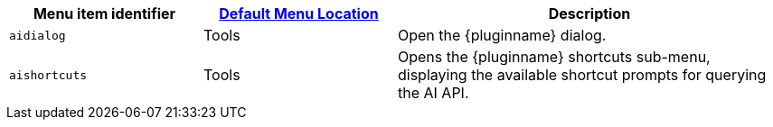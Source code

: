[cols="1,1,2",options="header"]
|===
|Menu item identifier |xref:menus-configuration-options.adoc#example-the-tinymce-default-menu-items[Default Menu Location] |Description
|`+aidialog+`         |Tools |Open the {pluginname} dialog.
|`+aishortcuts+`      |Tools |Opens the {pluginname} shortcuts sub-menu, displaying the available shortcut prompts for querying the AI API.
|===
